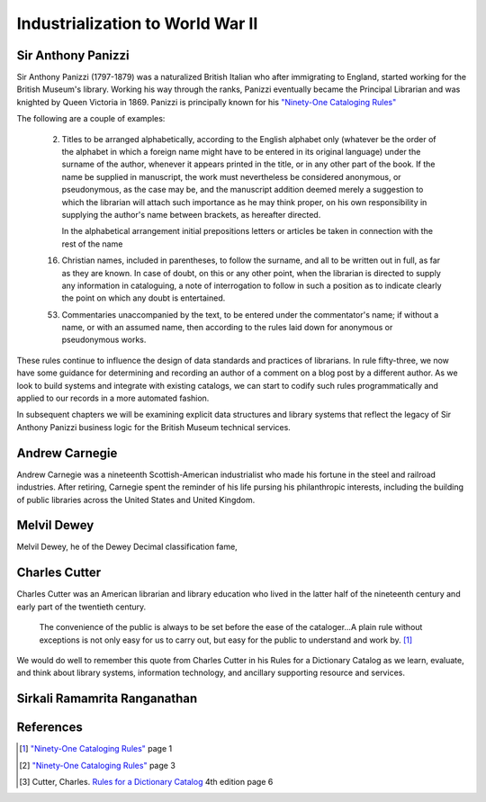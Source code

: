 =================================
Industrialization to World War II
=================================
Sir Anthony Panizzi
-------------------
Sir Anthony Panizzi (1797-1879) was a naturalized British Italian who after immigrating
to England, started working for the British Museum's library. Working his way through
the ranks, Panizzi eventually became the Principal Librarian and was knighted by
Queen Victoria in 1869. Panizzi is principally known for his `"Ninety-One Cataloging Rules"`_

The following are a couple of examples:

 2. Titles to be arranged alphabetically, according to the English alphabet only 
    (whatever be the order of the alphabet in which a foreign name might have to 
    be entered in its original language) under the surname of the author, whenever it 
    appears printed in the title, or in any other part of the book. If the name be 
    supplied in manuscript, the work must nevertheless be considered anonymous, or 
    pseudonymous, as the case may be, and the manuscript addition deemed merely a 
    suggestion to which the librarian will attach such importance as he may think 
    proper, on his own responsibility in supplying the author's name between brackets,
    as hereafter directed.
	 
    In the alphabetical arrangement initial prepositions letters or articles be 
    taken in connection with the rest of the name 
	 
 16. Christian names, included in parentheses, to follow the surname, and all to be 
     written out in full, as far as they are known. In case of doubt, on this or 
     any other point, when the librarian is directed to supply any information 
     in cataloguing, a note of interrogation to follow in such a position as to indicate 
     clearly the point on which any doubt is entertained.
	 
 53. Commentaries unaccompanied by the text, to be entered under the commentator's name;
     if without a name, or with an assumed name, then according to the rules laid down 
     for anonymous or pseudonymous works.

These rules continue to influence the design of data standards and practices of librarians.
In rule fifty-three, we now have some guidance for determining and recording an author of
a comment on a blog post by a different author. As we look to build systems and integrate
with existing catalogs, we can start to codify such rules programmatically and applied to
our records in a more automated fashion. 

In subsequent chapters we will be examining explicit data structures and library systems
that reflect the legacy of Sir Anthony Panizzi business logic for the British Museum technical 
services.

Andrew Carnegie
---------------
Andrew Carnegie was a nineteenth Scottish-American industrialist who made his fortune in the  
steel and railroad industries. After retiring, Carnegie spent the reminder of his life
pursing his philanthropic interests, including the building of public libraries across 
the United States and United Kingdom.
 
Melvil Dewey
------------
Melvil Dewey, he of the Dewey Decimal classification fame, 

Charles Cutter
--------------
Charles Cutter was an American librarian and library education who lived in the latter half
of the nineteenth century and early part of the twentieth century.
 
   The convenience of the public is always to be set before the ease of
   the cataloger...A plain rule without exceptions is not only easy for 
   us to carry out, but easy for the public to understand and work by. [#]_

We would do well to remember this quote from Charles Cutter in 
his Rules for a Dictionary Catalog as we learn, evaluate, and think about
library systems, information technology, and ancillary supporting resource
and services. 

Sirkali Ramamrita Ranganathan
-----------------------------


References
----------
.. [#] `"Ninety-One Cataloging Rules"`_ page 1
.. [#] `"Ninety-One Cataloging Rules"`_ page 3
.. [#] Cutter, Charles. `Rules for a Dictionary Catalog`_ 4th edition page 6

.. _"Ninety-One Cataloging Rules": http://books.google.com/books?id=97QYAAAAMAA
.. _Rules for a Dictionary Catalog: http://books.google.com/books?id=2rQYAAAAMAAJ
